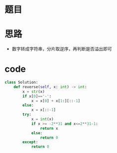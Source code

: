 * 题目
#+DOWNLOADED: file:/var/folders/73/53s3wczx1l32608prn_fdgrm0000gn/T/TemporaryItems/（screencaptureui正在存储文稿，已完成38）/截屏2020-07-11 上午8.19.53.png @ 2020-07-11 08:19:56
[[file:Screen-Pictures/%E9%A2%98%E7%9B%AE/2020-07-11_08-19-56_%E6%88%AA%E5%B1%8F2020-07-11%20%E4%B8%8A%E5%8D%888.19.53.png]]
* 思路
+ 数字转成字符串，分片取逆序，再判断是否溢出即可
* code
#+BEGIN_SRC python
class Solution:
    def reverse(self, x: int) -> int:
        x = str(x)
        if x[0]=='-':
            x = x[0] + x[1:][::-1]
        else:
            x = x[::-1]
        try:
            x = int(x)
            if x >= -2**31 and x<=2**31-1:
                return x
            else:
                return 0
        except:
            return 0
#+END_SRC
